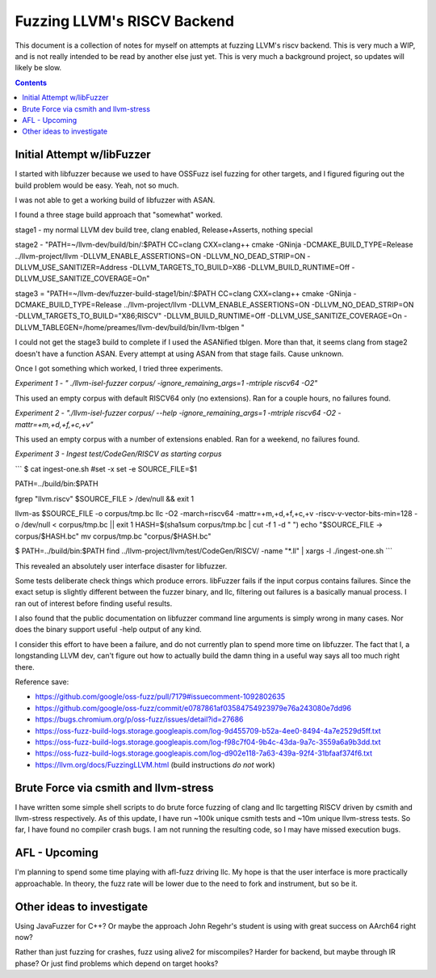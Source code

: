 -----------------------------
Fuzzing LLVM's RISCV Backend
-----------------------------

This document is a collection of notes for myself on attempts at fuzzing LLVM's riscv backend.  This is very much a WIP, and is not really intended to be read by another else just yet.  This is very much a background project, so updates will likely be slow.

.. contents::

Initial Attempt w/libFuzzer
---------------------------

I started with libfuzzer because we used to have OSSFuzz isel fuzzing for other targets, and I figured figuring out the build problem would be easy.  Yeah, not so much.

I was not able to get a working build of libfuzzer with ASAN.

I found a three stage build approach that "somewhat" worked.

stage1 - my normal LLVM dev build tree, clang enabled, Release+Asserts, nothing special

stage2 - "PATH=~/llvm-dev/build/bin/:$PATH CC=clang CXX=clang++ cmake -GNinja -DCMAKE_BUILD_TYPE=Release ../llvm-project/llvm -DLLVM_ENABLE_ASSERTIONS=ON -DLLVM_NO_DEAD_STRIP=ON -DLLVM_USE_SANITIZER=Address -DLLVM_TARGETS_TO_BUILD=X86 -DLLVM_BUILD_RUNTIME=Off -DLLVM_USE_SANITIZE_COVERAGE=On"

stage3 = "PATH=~/llvm-dev/fuzzer-build-stage1/bin/:$PATH CC=clang CXX=clang++ cmake -GNinja -DCMAKE_BUILD_TYPE=Release ../llvm-project/llvm -DLLVM_ENABLE_ASSERTIONS=ON -DLLVM_NO_DEAD_STRIP=ON -DLLVM_TARGETS_TO_BUILD="X86;RISCV" -DLLVM_BUILD_RUNTIME=Off -DLLVM_USE_SANITIZE_COVERAGE=On -DLLVM_TABLEGEN=/home/preames/llvm-dev/build/bin/llvm-tblgen "

I could not get the stage3 build to complete if I used the ASANified tblgen.  More than that, it seems clang from stage2 doesn't have a function ASAN.  Every attempt at using ASAN from that stage fails.  Cause unknown.

Once I got something which worked, I tried three experiments.

*Experiment 1 - " ./llvm-isel-fuzzer corpus/  -ignore_remaining_args=1 -mtriple riscv64 -O2"*

This used an empty corpus with default RISCV64 only (no extensions).  Ran for a couple hours, no failures found.


*Experiment 2 - "./llvm-isel-fuzzer corpus/ --help  -ignore_remaining_args=1 -mtriple riscv64 -O2 -mattr=+m,+d,+f,+c,+v"*

This used an empty corpus with a number of extensions enabled.  Ran for a weekend, no failures found.


*Experiment 3 - Ingest test/CodeGen/RISCV as starting corpus*

```
$ cat ingest-one.sh 
#set -x
set -e
SOURCE_FILE=$1

PATH=../build/bin:$PATH

fgrep "llvm.riscv" $SOURCE_FILE > /dev/null && exit 1

llvm-as $SOURCE_FILE -o corpus/tmp.bc
llc -O2 -march=riscv64 -mattr=+m,+d,+f,+c,+v -riscv-v-vector-bits-min=128 -o /dev/null < corpus/tmp.bc || exit 1
HASH=$(sha1sum corpus/tmp.bc | cut -f 1 -d " ")
echo "$SOURCE_FILE -> corpus/$HASH.bc"
mv corpus/tmp.bc "corpus/$HASH.bc"

$ PATH=../build/bin:$PATH find ../llvm-project/llvm/test/CodeGen/RISCV/ -name "*.ll" | xargs -l ./ingest-one.sh
```

This revealed an absolutely user interface disaster for libfuzzer.

Some tests deliberate check things which produce errors.  libFuzzer fails if the input corpus contains failures.  Since the exact setup is slightly different between the fuzzer binary, and llc, filtering out failures is a basically manual process.  I ran out of interest before finding useful results.

I also found that the public documentation on libfuzzer command line arguments is simply wrong in many cases.  Nor does the binary support useful -help output of any kind.

I consider this effort to have been a failure, and do not currently plan to spend more time on libfuzzer.  The fact that I, a longstanding LLVM dev, can't figure out how to actually build the damn thing in a useful way says all too much right there.

Reference save:

* https://github.com/google/oss-fuzz/pull/7179#issuecomment-1092802635
* https://github.com/google/oss-fuzz/commit/e0787861af03584754923979e76a243080e7dd96
* https://bugs.chromium.org/p/oss-fuzz/issues/detail?id=27686
* https://oss-fuzz-build-logs.storage.googleapis.com/log-9d455709-b52a-4ee0-8494-4a7e2529d5ff.txt
* https://oss-fuzz-build-logs.storage.googleapis.com/log-f98c7f04-9b4c-43da-9a7c-3559a6a9b3dd.txt
* https://oss-fuzz-build-logs.storage.googleapis.com/log-d902e118-7a63-439a-92f4-31bfaaf374f6.txt
* https://llvm.org/docs/FuzzingLLVM.html (build instructions *do not* work)

Brute Force via csmith and llvm-stress
--------------------------------------

I have written some simple shell scripts to do brute force fuzzing of clang and llc targetting RISCV driven by csmith and llvm-stress respectively.  As of this update, I have run ~100k unique csmith tests and ~10m unique llvm-stress tests.  So far, I have found no compiler crash bugs.  I am not running the resulting code, so I may have missed execution bugs.


AFL - Upcoming
----------------

I'm planning to spend some time playing with afl-fuzz driving llc.  My hope is that the user interface is more practically approachable.  In theory, the fuzz rate will be lower due to the need to fork and instrument, but so be it.



Other ideas to investigate
--------------------------

Using JavaFuzzer for C++?  Or maybe the approach John Regehr's student is using with great success on AArch64 right now?

Rather than just fuzzing for crashes, fuzz using alive2 for miscompiles?  Harder for backend, but maybe through IR phase?  Or just find problems which depend on target hooks?






